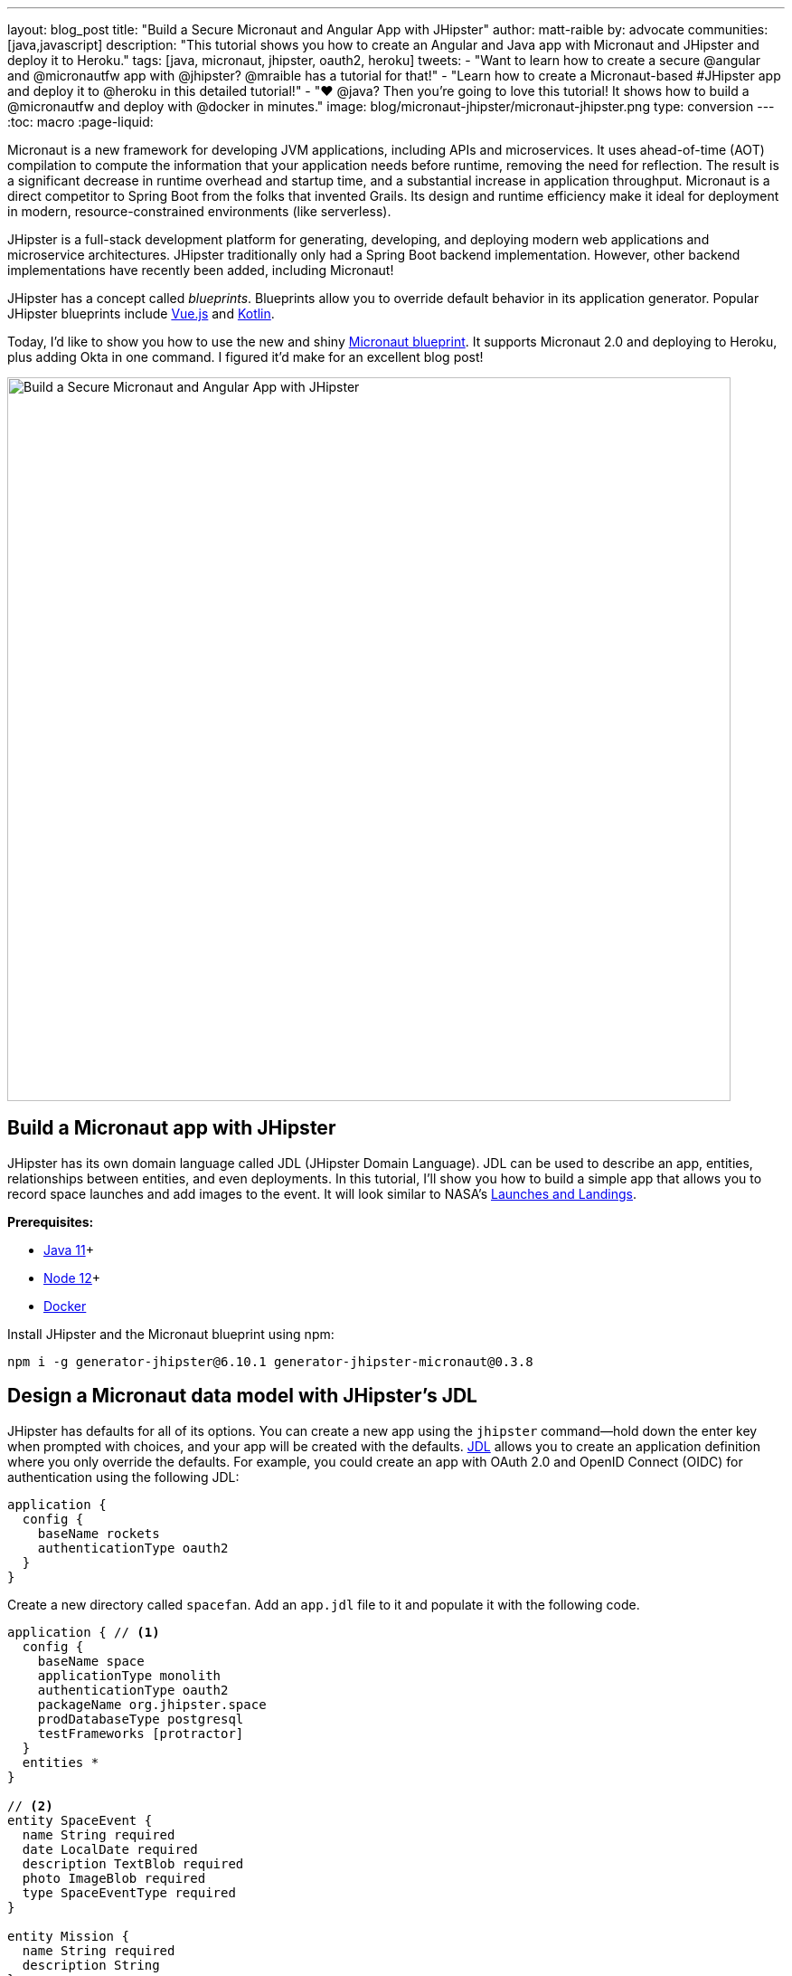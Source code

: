 ---
layout: blog_post
title: "Build a Secure Micronaut and Angular App with JHipster"
author: matt-raible
by: advocate
communities: [java,javascript]
description: "This tutorial shows you how to create an Angular and Java app with Micronaut and JHipster and deploy it to Heroku."
tags: [java, micronaut, jhipster, oauth2, heroku]
tweets:
- "Want to learn how to create a secure @angular and @micronautfw app with @jhipster? @mraible has a tutorial for that!"
- "Learn how to create a Micronaut-based #JHipster app and deploy it to @heroku in this detailed tutorial!"
- "❤️ @java? Then you're going to love this tutorial! It shows how to build a @micronautfw and deploy with @docker in minutes."
image: blog/micronaut-jhipster/micronaut-jhipster.png
type: conversion
---
:toc: macro
:page-liquid:

Micronaut is a new framework for developing JVM applications, including APIs and microservices. It uses ahead-of-time (AOT) compilation to compute the information that your application needs before runtime, removing the need for reflection. The result is a significant decrease in runtime overhead and startup time, and a substantial increase in application throughput. Micronaut is a direct competitor to Spring Boot from the folks that invented Grails. Its design and runtime efficiency make it ideal for deployment in modern, resource-constrained environments (like serverless).

JHipster is a full-stack development platform for generating, developing, and deploying modern web applications and microservice architectures. JHipster traditionally only had a Spring Boot backend implementation. However, other backend implementations have recently been added, including Micronaut!

JHipster has a concept called _blueprints_. Blueprints allow you to override default behavior in its application generator. Popular JHipster blueprints include https://github.com/jhipster/jhipster-vuejs[Vue.js] and https://github.com/jhipster/jhipster-kotlin[Kotlin].

Today, I'd like to show you how to use the new and shiny https://github.com/jhipster/generator-jhipster-micronaut[Micronaut blueprint]. It supports Micronaut 2.0 and deploying to Heroku, plus adding Okta in one command. I figured it'd make for an excellent blog post!

image::{% asset_path 'blog/jhipster-micronaut/micronaut-jhipster.png' %}[alt=Build a Secure Micronaut and Angular App with JHipster,width=800,align=center]

== Build a Micronaut app with JHipster

JHipster has its own domain language called JDL (JHipster Domain Language). JDL can be used to describe an app, entities, relationships between entities, and even deployments. In this tutorial, I'll show you how to build a simple app that allows you to record space launches and add images to the event. It will look similar to NASA's https://www.nasa.gov/launchschedule/[Launches and Landings].

toc::[]

**Prerequisites:**

* https://adoptopenjdk.net/[Java 11]+
* https://nodejs.org/[Node 12]+
* https://docs.docker.com/get-docker/[Docker]

Install JHipster and the Micronaut blueprint using npm:

[source,shell]
----
npm i -g generator-jhipster@6.10.1 generator-jhipster-micronaut@0.3.8
----

== Design a Micronaut data model with JHipster's JDL

JHipster has defaults for all of its options. You can create a new app using the `jhipster` command—hold down the enter key when prompted with choices, and your app will be created with the defaults. https://www.jhipster.tech/jdl/[JDL] allows you to create an application definition where you only override the defaults. For example, you could create an app with OAuth 2.0 and OpenID Connect (OIDC) for authentication using the following JDL:

----
application {
  config {
    baseName rockets
    authenticationType oauth2
  }
}
----

Create a new directory called `spacefan`. Add an `app.jdl` file to it and populate it with the following code.

====
----
application { // <1>
  config {
    baseName space
    applicationType monolith
    authenticationType oauth2
    packageName org.jhipster.space
    prodDatabaseType postgresql
    testFrameworks [protractor]
  }
  entities *
}

// <2>
entity SpaceEvent {
  name String required
  date LocalDate required
  description TextBlob required
  photo ImageBlob required
  type SpaceEventType required
}

entity Mission {
  name String required
  description String
}

enum SpaceEventType {
  LAUNCH,
  LANDING
}

// <3>
relationship OneToOne {
  SpaceEvent{mission(name)} to Mission
}

// <4>
paginate SpaceEvent with infinite-scroll
paginate Mission with pagination
----
. The app definition overrides the name, authentication type, production database, and test frameworks.
. Entity definitions with validation rules.
. Relationships between entities.
. Pagination rules can be defined for each entity.
====

TIP: You can find additional JDL samples on GitHub in the https://github.com/jhipster/jdl-samples[jdl-samples repository].

== Generate a Micronaut app with Angular

Open a terminal and navigate to the `spacefan` directory you created. Run the following command to create an Angular app with a Micronaut backend.

[source,shell]
----
mhipster import-jdl app.jdl
----

This process will create a plethora of files for your application and run `npm install`. When it's finished, you'll need to start Keycloak.

[source,shell]
----
docker-compose -f src/main/docker/keycloak.yml up -d
----

TIP: If you're an Oh My Zsh fan, you can install the https://www.jhipster.tech/oh-my-zsh/[Oh My Zsh JHipster plugin] and just type `jhkeycloakup`.

Keycloak is the default OIDC engine that's used by JHipster, and you can run it in a Docker container. In your project's `src/main/docker` folder, there's a Docker Compose file for Keycloak, as well as default users, realms, and applications. Keycloak imports these on startup.

=== What about React and Vue.js?

You might have noticed I didn't specify a client framework. I didn't need to because Angular is the default. If you want to use React instead, you simply need to add a `clientFramework react` line to the application definition in your JDL. For example:

----
application {
  config {
    baseName space
    applicationType monolith
    authenticationType oauth2
    clientFramework react
    packageName org.jhipster.space
    prodDatabaseType postgresql
    testFrameworks [protractor]
  }
  entities *
}
----

NOTE: You can see all the default options in https://www.jhipster.tech/jdl/applications#available-application-configuration-options[JHipster's documentation].

If you want to use Vue.js instead of React, it's a little more complicated. The Micronaut blueprint modifies Angular and React templates. These modifications will likely be needed for Vue as well. Since Vue will be integrated into JHipster in v7.0, it's probably best to wait until it's released before you try Micronaut and Vue.

If you really want to try Vue with Micronaut, you can. You might need to modify the Vue files to work with Micronaut after you generate your project.

First, you'll need to install the Vue.js blueprint:

[source,shell]
----
npm install -g generator-jhipster-vuejs
----

Then you'll need to import the JDL and specify both Micronaut and Vue.js as blueprints.

[source,shell]
----
jhipster import-jdl app.jdl --blueprints micronaut,vuejs
----

=== Confirm authentication with Keycloak works

With Keycloak up and running, you should be able to log in. Start your app using Maven:

[source,source]
----
./mvnw
----

When it finishes launching, go to `http://localhost:8080` in your favorite browser and click the **sign in** link.

image::{% asset_path 'blog/jhipster-micronaut/homepage.png' %}[alt=JHipster Homepage,width=800,align=center]


Your app will redirect you to Keycloak to log in. Use `admin/admin` to log in as an administrator.

image::{% asset_path 'blog/jhipster-micronaut/keycloak.png' %}[alt=Keycloak Login,width=800,align=center]


You can browse through the Administration section by clicking on the **Administration** menu.

image::{% asset_path 'blog/jhipster-micronaut/admin-metrics.png' %}[alt=Admin Metrics,width=800,align=center]


Go to **Entities** > **Space Events** to add new events and missions.

image::{% asset_path 'blog/jhipster-micronaut/space-events.png' %}[alt=Space Events,width=800,align=center]


NOTE: You might notice how both space events and missions have existing data. This is from https://github.com/marak/Faker.js/[Faker.js] and https://www.liquibase.org/[Liquibase]. Liquibase is used to create your database tables, and Faker.js is used to create fake data in development. If you want to turn off fake data, you can open `src/main/resources/application-dev.yml` and search for `faker`. Remove it from the list of active profiles for Liquibase.

[source,yaml]
----
liquibase:
  datasources:
    default:
      async: true
      change-log: classpath:config/liquibase/master.xml
      contexts: dev
----

Since you chose Protractor for testing, you can ensure all the client code works by running the following command in a second terminal window. (Your JHipster app should still be running in the first.)

[source,shell]
----
npm run e2e
----

You should see a message saying that all tests have passed.

[source,shell]
----
14 passing (34s)
----

NOTE: The pauses for alerts when running end-to-end tests is a https://github.com/jhipster/generator-jhipster/issues/11766[known issue].

== Prepare Micronaut for production

JHipster ships with profiles for development and production. In development, everything is designed to be fast for the developer. In production, everything should be quick for your users. When you build your app with the `prod` profile enabled, Micronaut is optimized with less logging and PostgreSQL. On the client side, scripts are optimized, CSS is minimized, and HTML is streamlined.

== Deploy Micronaut to Heroku

Since JHipster has production optimizations built in, you're ready to deploy your app to Heroku!

To begin, you must install the https://cli.heroku.com/[Heroku CLI], and have created a Heroku account. You will need to verify your Heroku account with a credit card as a security measure. JHipster won't add any add-ons that cost money, but Heroku requires a credit card on file to provision some add-ons.

Stop your app. Then, run the following command:

[source,shell]
----
mhipster heroku
----

When prompted for type of deployment, choose **Git**. Use **11** for the Java version and select **Yes** to provision the Okta add-on. Enter your email for the JHipster Admin user and an initial password. When prompted to overwrite `pom.xml`, type `a` to overwrite it.

This process can take a while to complete. When I tried it, it took seven minutes.

When the deployment process finishes, open your favorite browser to the URL in your console or run `heroku open`.

image::{% asset_path 'blog/jhipster-micronaut/app-on-heroku.png' %}[alt=App running on Heroku,width=800,align=center]

You should be able to log in using the email and password you provided. Okta will prompt you to change your password and set a security question (for password recovery).

image::{% asset_path 'blog/jhipster-micronaut/heroku-authenticated.png' %}[alt=Heroku after authentication,width=800,align=center]


You can also deploy your JHipster app as a Docker container! In https://developer.okta.com/blog/2020/06/17/angular-docker-spring-boot#heroku-spring-boot-docker[Angular + Docker with a Big Hug from Spring Boot], I showed you how to deploy Spring Boot to Heroku as a container. I also showed how you can deploy that same image to Knative on Google Cloud and Cloud Foundry. Once you have a JHipster + Micronaut image built, you can use those same instructions to deploy to those platforms.

In the next section, I'll show how to deploy your container to Heroku.

== Micronaut + Docker on Heroku

JHipster uses https://github.com/GoogleContainerTools/jib[Jib] to build Docker images for your application. Run the following command to create a Docker image.

[source,shell]
----
./mvnw -Pprod verify jib:dockerBuild
----

You can test it out locally using Docker Compose.

[source,shell]
----
docker-compose -f src/main/docker/keycloak.yml down
docker-compose -f src/main/docker/app.yml up
----

[CAUTION]
====
To make Keycloak work, you need to add the following line to your hosts file (`/etc/hosts` on Mac/Linux, `c:\Windows\System32\Drivers\etc\hosts` on Windows).

```
127.0.0.1	keycloak
```

This is because you will access your application with a browser on your machine (which is named localhost, or `127.0.0.1`), but inside Docker, it will run in its own container, which is named `keycloak`.
====

Once you've confirmed everything works, create a new app on Heroku, and add it as a remote.

[source,shell]
----
heroku apps:create
git remote add docker https://git.heroku.com/<your-new-app>.git
----

Then run the commands below to deploy your Micronaut app as a Docker image. Be sure to replace the `<...>` placeholders with your Heroku app name. If you don't know your app name, run `heroku apps`.

[source,shell]
----
heroku container:login
docker tag space registry.heroku.com/<heroku-app>/web
docker push registry.heroku.com/<heroku-app>/web
----

For example, I used:

[source,shell]
----
heroku container:login
docker tag space registry.heroku.com/infinite-crag-99454/web
docker push registry.heroku.com/infinite-crag-99454/web
----

At this point, you can use the PostgreSQL and Okta add-ons you've already configured. Run the following command to get the identifiers of the add-ons from the `heroku` remote that you first deployed to.

[source,shell]
----
heroku addons --remote heroku
----

Then you can attach these instances to your new application.

[source,shell]
----
heroku addons:attach <postgresql-addon-name> --remote docker
heroku addons:attach <okta-addon-name> --remote docker
----

When you use `mhipster heroku` to deploy your application, it properly configures the database for you. However, when deploying it as a Docker container, none of that happens. Therefore, you need to set a few configuration variables so your Docker container can talk to PostgreSQL. First, run the following command to get the PostgreSQL URL.

[source,shell]
----
heroku config:get DATABASE_URL --remote docker
----

This command will retrieve a value with the following syntax:

[source,shell]
----
postgres://username:password@address
----

Then, set the database environment variables to match the keys that are in `application-heroku.yml`.

[source,shell]
----
heroku config:set JDBC_DATABASE_URL=jdbc:postgresql://<address> --remote docker
heroku config:set JDBC_DATABASE_USERNAME=<username> --remote docker
heroku config:set JDBC_DATABASE_PASSWORD=<password> --remote docker
----

Set the max amount of Java memory to use and specify the Micronaut environments.

[source,shell]
----
heroku config:set JAVA_OPTS=-Xmx128m --remote docker
heroku config:set MICRONAUT_ENVIRONMENTS=prod,heroku --remote docker
heroku config:set MICRONAUT_ENV_DEDUCTION=false --remote docker
----

Now you should be able to release your container and start the app.

[source,shell]
----
heroku container:release web --remote docker
----

You can watch the logs to see if your container started successfully.

[source,shell]
----
heroku logs --tail --remote docker
----

Now you should be able to open your app, click the **sign in** link, and authenticate!

[source,shell]
----
heroku open --remote docker
----

If you test your Dockerized Angular + Micronaut app on https://securityheaders.com[securityheaders.com], you'll see it scores an **A**!

image::{% asset_path 'blog/jhipster-micronaut/security-headers.png' %}[alt=Security Header Score (A) for Heroku Docker container,width=800,align=center]


If you want to log in to this app, you'll need to add login and logout redirect URIs to your Okta **Web** app. To access it, open [dashboard.heroku.com](https://dashboard.heroku.com) in a new private window. Log in and go to $docker-app-name > Resources > okta. After you're redirected to Okta, you should see your developer dashboard. If you don't, log out of Okta and try again. Then, go to **Applications** > **Web** > **General** > **Edit**.

For example, I added the following to mine:

* Login redirect URI: `https://infinite-crag-99454.herokuapp.com/oauth2/callback/oidc`
* Logout redirect URI: `https://infinite-crag-99454.herokuapp.com/logout`

image::{% asset_path 'blog/jhipster-micronaut/redirect-uris.png' %}[alt=Redirect URIs after updating,width=650,align=center]


If you make save these changes and try to log in again, you'll likely receive an error message:

----
"Internal Server Error: Unable to sync user with idp."
----

This happens when you try to log in with the super admin that the Okta add-on creates. Try logging in using a private window and it should work as expected.

Deploying a Micronaut app to Heroku in a Docker container is a little more difficult because JHipster doesn't configure PostgreSQL and Okta for you. However, setting a few environment variables is all you need to get things up and running.

== Discover more about Micronaut and JHipster

I hope you enjoyed this whirlwind tour of Micronaut and JHipster. You can find the example created in this tutorial https://github.com/oktadeveloper/okta-jhipster-micronaut-example[on GitHub].

If you're interested in learning more about the Micronaut blueprint, see the https://github.com/jhipster/generator-jhipster-micronaut[generator-jhipster-micronaut project on GitHub]. You can even earn money from the JHipster project by contributing to its https://github.com/jhipster/generator-jhipster-micronaut/issues[open issues].

If you're interested in a performance comparison of Spring Boot and Micronaut in JHipster, see OCI's https://objectcomputing.com/news/2020/04/28/performance-comparison-spring-boot-micronaut[Practical Performance Comparison of Spring Boot, Micronaut 1.3, and Micronaut 2.0].

I hope you liked this hip tutorial! Here are some other ones that you might enjoy.

- https://developer.okta.com/blog/2020/01/09/java-rest-api-showdown[Java REST API Showdown: Which is the Best Framework on the Market?] https://youtu.be/pR_MBNL7cFI[📺]
* link:/blog/2019/05/23/java-microservices-spring-cloud-config[Java Microservices with Spring Cloud Config and JHipster] https://youtu.be/ez7HMO60kE8[📺]
* link:/blog/2019/04/04/java-11-java-12-jhipster-oidc[Better, Faster, Lighter Java with Java 12 and JHipster 6] https://youtu.be/Ktnvqoouulg[📺]
- https://developer.okta.com/blog/2020/04/27/mobile-development-ionic-react-native-jhipster[📺 Mobile Development with Ionic, React Native, and JHipster]

If you have any questions, please ask them in the comments below.

To be notified when we publish new blog posts, follow us on https://twitter.com/oktadev[Twitter] or https://www.linkedin.com/company/oktadev[LinkedIn]. We frequently publish videos to our https://youtube.com/c/oktadev[YouTube channel] too. Please https://youtube.com/c/oktadev?sub_confirmation=1[subscribe]!
